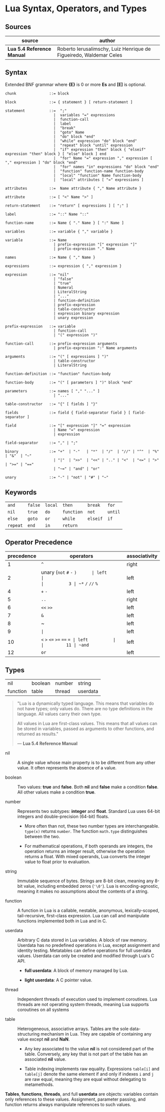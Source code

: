 * Lua Syntax, Operators, and Types

** Sources

| source                     | author                                                             |
|----------------------------+--------------------------------------------------------------------|
| *Lua 5.4 Reference Manual* | Roberto Ierusalimschy, Luiz Henrique de Figueiredo, Waldemar Celes |

** Syntax

Extended BNF grammar where *{E}* is 0 or more *Es* and *[E]* is optional.

#+begin_src ebnf
  chunk               ::= block

  block               ::= { statement } [ return-statement ]

  statement           ::=  ";"
                        |  variables "=" expressions
                        |  function-call
                        |  label
                        |  "break"
                        |  "goto" Name
                        |  "do" block "end"
                        |  "while" expression "do" block "end"
                        |  "repeat" block "until" expression
                        |  "if" expression "then" block { "elseif" expression "then" block } [ "else" block ] end 
                        |  "for" Name "=" expression "," expression [ "," expression ] "do" block "end"
                        |  "for" names "in" expressions "do" block "end"
                        |  "function" function-name function-body
                        |  "local" "function" Name function-body
                        |  "local" attributes [ "=" expressions ]

  attributes          ::=  Name attribute { "," Name attribute }

  attribute           ::= [ "<" Name ">" ]

  return-statement    ::= "return" [ expressions ] [ ";" ]

  label               ::= "::" Name "::"

  function-name       ::= Name { "." Name } [ ":" Name ]

  variables           ::= variable { "," variable }

  variable            ::= Name
                        | prefix-expression "[" expression "]"
                        | prefix-expression "." Name

  names               ::= Name { "," Name }

  expressions         ::= expression { "," expression }

  expression          ::= "nil"
                        | "false"
                        | "true"
                        | Numeral
                        | LiteralString
                        | "..."
                        | function-definition
                        | prefix-expression
                        | table-constructor
                        | expression binary expression
                        | unary expression

  prefix-expression   ::= variable
                        | function-call
                        | "(" expression ")"

  function-call       ::= prefix-expression arguments
                        | prefix-expression ":" Name arguments

  arguments           ::= "(" [ expressions ] ")"
                        | table-constructor
                        | LiteralString

  function-definition ::= "function" function-body

  function-body       ::= "(" [ parameters ] ")" block "end"

  parameters          ::= names [ "," "..." ]
                        | "..."

  table-constructor   ::= "{" [ fields ] "}"

  fields              ::= field { field-separator field } [ field-separator ]

  field               ::= "[" expression "]" "=" expression
                        | Name "=" expression
                        | expression

  field-separator     ::= "," | ";"

  binary              ::= "+"  | "-"   | "*"  | "/"  | "//" | "^"  | "%" | "&"  | "~"
                        | "|"  | ">>"  | "<<" | ".." | "<"  | "<=" | ">" | ">=" | "=="
                        | "~=" | "and" | "or"

  unary               ::= "-" | "not" | "#" | "~"
#+end_src

** Keywords

| ~and~    | ~false~ | ~local~ | ~then~     | ~break~  | ~for~   |
| ~nil~    | ~true~  | ~do~    | ~function~ | ~not~    | ~until~ |
| ~else~   | ~goto~  | ~or~    | ~while~    | ~elseif~ | ~if~    |
| ~repeat~ | ~end~   | ~in~    | ~return~   |          |         |

** Operator Precedence

| precedence | operators                    | associativity |
|------------+------------------------------+---------------|
|          1 | ~^~                          | right         |
|          2 | unary (~not~ ~#~ ~-~ ~)      | left          |
|          3 | ~*~  ~/~  ~//~  ~%~          | left          |
|          4 | ~+~  ~-~                     | left          |
|          5 | ~..~                         | right         |
|          6 | ~<<~  ~>>~                   | left          |
|          7 | ~&~                          | left          |
|          8 | ~                            | left          |
|          9 | ~|~                          | left          |
|         10 | ~<~  ~>~  ~<=~  ~>=~ ~==~ ~= | left          |
|         11 | ~and~                        | left          |
|         12 | ~or~                         | left          |

** Types

| nil      | boolean | number | string   |
| function | table   | thread | userdata |

#+begin_quote
  "Lua is a dynamically typed language. This means that variables do not have types;
   only values do. There are no type definitions in the language. All values carry
   their own type.

   All values in Lua are first-class values. This means that all values can be stored
   in variables, passed as arguments to other functions, and returned as results."

  — *Lua 5.4 Reference Manual*
#+end_quote

- nil :: A single value whose main property is to be different from any other value. It often
  represents the absence of a value.

- boolean :: Two values: *true* and *false*. Both *nil* and *false* make a condition *false*.
  All other values make a condition *true*.

- number :: Represents two subtypes: *integer* and *float*. Standard Lua uses 64-bit integers and
  double-precision (64-bit) floats.

  - More often than not, these two number types are interchangeable. ~type(x)~
    returns ~number~. The function ~math.type~ distinguishes between the two.

  - For mathematical operations, if both operands are integers, the operation returns
    an integer result, otherwise the operation returns a float. With mixed operands,
    Lua converts the integer value to float prior to evaluation.

- string :: Immutable sequence of bytes. Strings are 8-bit clean, meaning any 8-bit value,
  including embedded zeros (~'\0'~). Lua is encoding-agnostic, meaning it makes no assumptions
  about the contents of a string.

- function :: A function in Lua is a callable, nestable, anonymous, lexically-scoped, tail-recursive,
  first-class expression. Lua can call and manipulate functions implemented both in Lua and in C.

- userdata :: Arbitrary C data stored in Lua variables. A block of raw memory. Userdata has
  no predefined operations in Lua, except assignment and identity testing. Metatables can
  define operations for full userdata values. Userdata can only be created and modified through
  Lua's C API.

  - *full userdata*: A block of memory managed by Lua.

  - *light userdata*: A C pointer value.

- thread :: Independent threads of execution used to implement coroutines. Lua threads are not
  operating system threads, meaning Lua supports coroutines on all systems

- table :: Heterogeneous, associative arrays. Tables are the sole data-structuring mechanism
  in Lua. They are capable of containing any value except *nil* and *NaN*.

  - Any key associated to the value *nil* is not considered part of the table. Conversely,
    any key that is not part of the table has an associated *nil* value.

  - Table indexing implements raw equality. Expressions ~table[i]~ and ~table[j]~ denote the
    same element if and only if indexes ~i~ and ~j~ are raw equal, meaning they are equal
    without delegating to metamethods.

*Tables*, *functions*, *threads*, and full *userdata* are objects: variables contain only references
to these values. Assignment, parameter passing, and function returns always manipulate references to
such values.
